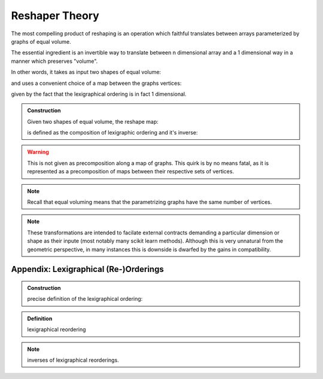Reshaper Theory
===============

The most compelling product of reshaping is an operation which faithful translates between arrays parameterized by graphs of equal volume.

The essential ingredient is an invertible way to translate between n dimensional array and a 1 dimensional way in a manner which preserves "volume". 

In other words, it takes as input two shapes of equal volume:

and uses a convenient choice of a map between the graphs vertices:

given by the fact that the lexigraphical ordering is in fact 1 dimensional.

.. admonition:: Construction

   Given two shapes of equal volume, the reshape map:

   is defined as the composition of lexigraphic ordering and it's inverse:

.. warning::

   This is not given as precomposition along a map of graphs. This quirk is
   by no means fatal, as it is represented as a precomposition of maps between
   their respective sets of vertices.

.. note:: 

   Recall that equal voluming means that the parametrizing graphs have 
   the same number of vertices.

.. note::

   These transformations are intended to facilate external contracts demanding
   a particular dimension or shape as their inpute (most notably many scikit learn methods).
   Although this is very unnatural from the geometric perspective, in many instances
   this is downside is dwarfed by the gains in compatibility. 

Appendix: Lexigraphical (Re-)Orderings
--------------------------------------

.. admonition:: Construction

   precise definition of the lexigraphical ordering:

.. admonition:: Definition

   lexigraphical reordering

.. note::

   inverses of lexigraphical reorderings.


